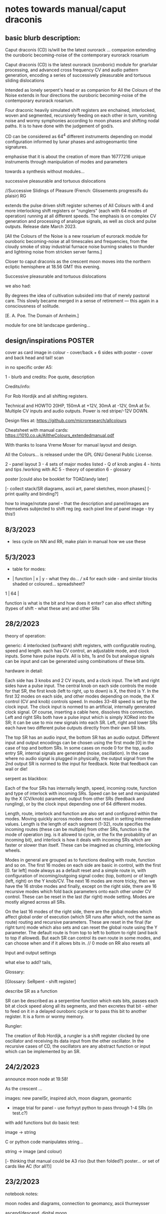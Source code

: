 * notes towards manual/caput draconis

** basic blurb description: 

Caput draconis (CD) is/will be the latest ourorack ... companion
extending the ouroboric becoming-noise of the contemporary eurorack
rosarium

Caput draconis (CD) is the latest ourorack (ouroboric) module for
gnarlular processing, and advanced cross frequency CV and audio
pattern generation, encoding a series of successively pleasurable and
tortuous sliding dislocations

Intended as lonely serpent's head or as companion for All the Colours
of the Noise extends in four directions the ouroboric becoming-noise
of the contemporary eurorack rosarium.

Four draconic heavily simulated shift registers are enchained, interlocked, woven and
segmented, recursively feeding on each other in turn, vomiting noise
and wormy symphonies according to moon phases and shifting nodal
paths. It is to have done with the judgement of god/s.

CD can be considered as 64^4 different instruments depending on modal
configuration informed by lunar phases and astrogeomantic time signatures. 

emphasise that it is about the creation of more than 16777216 unique
instruments through manipulation of modes and parameters

towards a synthesis without modules...

successive pleasurable and tortuous dislocations 

//Successive Slidings of Pleasure (French: Glissements progressifs du plaisir) RG

extends the pulse driven shift register schemes of All
Colours with 4 and more interlocking shift registers or "runglers"
(each with 64 modes of operation) running at all different speeds. The
emphasis is on complex CV generation and processing of analogue
signals, as well as clock and pulse outputs. Release date March 2023.

[All the Colours of the Noise is a new rosarium of eurorack module for
ouroboric becoming-noise at all timescales and frequencies, from the
cloudy smoke of stray industrial furnace noise burning snakes to
thunder and lightning noise from stricken server farms.]


Closer to caput draconis as the crescent moon moves into the northern ecliptic hemisphere at 18.56 GMT this evening. 

Successive pleasurable and tortuous dislocations 

we also had:

By degrees the idea of cultivation subsided into that of merely
pastoral care. This slowly became merged in a sense of retirement —
this again in a consciousness of solitude.

[E. A. Poe. The Domain of Arnheim.]

module for one bit landscape gardening...


** design/inspirations POSTER

cover as card image in colour - cover/back + 6 sides with poster - cover and back head and tail! scan

in no specific order A5:

1 - blurb and credits: Poe quote, description

Credits/info: 

For Rob Hordijk and all shifting registers.

Technical and HOWTO
20HP, 150mA at +12V, 30mA at -12V, 0mA at 5v. Multiple CV inputs and audio outputs. Power is red stripe/-12V DOWN.

Design files at: https://github.com/microresearch/allcolours

Cheatsheet with manual cards: https://1010.co.uk/AlltheColours_extendedmanual.pdf

With thanks to Ioana Vreme Moser for manual layout and design.

All the Colours... is released under the GPL GNU General Public License.


2 - panel layout
3 - 4 sets of major modes listed - Q of knob angles
4 - hints and tips /working with AC
5 - theory of operation
6 - glossary


poster [could also be booklet for TOAD/andy later]

[- collect stack/SR diagrams, ascii art, panel sketches, moon phases]
[- print quality and binding?]

how to image/notate panel - that the description and panel/images are themselves subjected to shift reg (eg. each pixel line of panel image - try this!)

** 8/3/2023

- less cycle on NN and RR, make plain in manual how we use these

** 5/3/2023

- table for modes:

-  | function | x | y - what they do... /// x4 for each side - and similar blocks shaded or coloured... spreadsheet?
1  |
64 |

function is what is the bit and how does it enter? can also effect shifting (types of shift - what these are) and other SRs

** 28/2/2023

theory of operation:

generic: 4 interlocked (software) shift registers, with configurable
routing, speed and length. each has CV control, an adjustable mode,
and clock inputs. Some have pulse inputs. All is bits, 1s and 0s but
analogue signals can be input and can be generated using combinations
of these bits.

hardware in detail:

Each side has 3 knobs and 2 CV inputs, and a clock input. The left and
right sides have a pulse input. The central knob on each side controls
the mode for that SR, the first knob (left to right, up to down) is X,
the third is Y. In the first 32 modes on each side, and other modes
depending on mode, the X control (CV and knob) controls speed. In
modes 33-48 speed is set by the clock input. The clock input is normed
to an artificial, internally generated clock signal. Of course,
inserting a cable here, dissolves this connection. Left and right SRs
both have a pulse input which is simply XORed into the SR; it can be
use to mix new signals into each SR. Left, right and lower SRs each
have two different pulse outputs directly from their own SR bits.

The top SR has an audio input, the bottom SR has an audio
output. Different input and output encodings can be chosen using the
first mode [0] in the case of top and bottom SRs. In some cases on
mode 0 for the top, audio entry SR, internal signals are generated
(noise, oscillation). In the case where no audio signal is plugged in
physically, the output signal from the 2nd output SR is normed to the
input for feedback. Note that feedback can wail or die!

serpent as blackbox:

Each of the four SRs has internally length, speed, incoming route,
function and type of interlock with incoming SRs. Speed can be set and
manipulated by the X (CV/knob) parameter, output from other SRs
(feedback and rungling), or by the clock input depending one of 64
different modes.

Length, route, interlock and function are also set and configured
within the modes. Moving quickly across modes does not result in
setting intermediate values. Length is the length of each segment
(1-32), route specifies the incoming routes (these can be multiple)
from other SRs, function is the mode of operation (eg. is it allowed
to cycle, or the fix the probability of an incoming bit), and
interlock is how it deals with incoming SRs which are faster or slower
than itself. These can be imagined as churning, interlocking wheels.

Modes in general are grouped as to functions dealing with route,
function and so on. The first 16 modes on each side are basic in
control, with the first [0. far left] mode always as a default reset
and a simple route in, with configuration of incoming/outgoing signal
codec (top, bottom) or of length (left, right) on the Y knob/CV. The
next 16 modes are more tricky, then we have the 16 strobe modes and
finally, except on the right side, there are 16 recursive modes which
fold back parameters onto each other under CV control. These can be
reset in the last (far right) mode setting. Modes are mostly aligned
across all SRs.

On the last 16 modes of the right side, there are the global modes
which affect global order of execution (which SR runs after which, not
the same as route) routing and recursive parameters. These are reset
in the final (far right turn) mode which also sets and can reset the
global route using the Y parameter. The default route is from top to
left to bottom to right (and back to top if allowed). But each SR can
control its own route in some modes, and can choose when and if it
allows bits in. // 0 mode on RR also resets all

Input and output settings

what else to add? tails, 

Glossary:

[Glossary: SeRpent - shift register]

describe SR as a function 

SR can be described as a serpentine function which eats bits, passes
each bit at clock speed along all its segments, and then excretes that
bit - either to feed on it in a delayed ouroboric cycle or to pass
this bit to another register. It is a form or wormy memory.

Rungler: 

The creation of Rob Hordijk, a rungler is a shift register clocked by
one oscillator and receiving its data input from the other
oscillator. In the recursive cases of CD, the oscillators are any abstract
function or input which can be implemented by an SR.

** 24/2/2023

announce moon node at 19.58!

As the crescent ...

images: new panelSr, inspired alch, moon diagram, geomantic

- image trial for panel - use forhyyt python to pass through 1-4 SRs (in test.c?)

with add functions but do basic test:

image -> string

C or python code manipulates string...

string -> image (and colour)

[- thinking that manual could be A3 riso (but then folded?) poster... or set of cards like AC (for all?)]

** 23/2/2023

notebook notes:

moon nodes and diagrams, connection to geomancy, ascii thurneysser

ascend/descend, digital moon

layout diagram of connected segments, show that can be shifting like turing reader drawings (and to do own reader)

layers - speed, route, prob, types

each side has...

modes...

** 20/2/2023

tips:

- such as use of pulse ins if sections start to run out, also to mix in signals...
- take out clock ins if not being used for strobe speeds or pulses
- operate right hand side at slower speeds or use slow pulsing clock in // not always

work from bottom up - useful configuration on bottom, leave it and start work from top

Computers for the Arts - Higgins, Dick as model with printed printouts/permutations, permutate our own instructions

the user shoots
the user kills

how to patch following geomantic instructions

** 9/2/2023

- how interacts with AC to fill in from notes:

- use of HF clock signals as strobe clock for CD
- use of comped noise as strobe and as noise/snare entry 
- feedback path with AC
- pulses from CD -> ?
- AC as audio source
- use of comparator for clocks

hints and tips also: feedback of pulses, what to do when it runs out

use of globals - order of playing

how to play it - consider the combinations of the 4 modes/nodes as an
instrument itself determined by the collision of modes and the moon's
phases.

** new 4/5/2022+

- how to use with geomantic layout of 4 figures...

[from segmodes]
head fire C 1=one dot/active. 0=2 dots/passive. 
neck air L
body water N
feet earth R

each figure has active/passive lines (passive as static) for 4 layers - in the 4 elements

so then one card would give how to operate (eg. which to leave static) but then for 4 cards?

- grid of features with symbols eg.

      clk spd 
xmode  *   -

eg. does it use clk (as param, as timing/speed, as pulse)

what else??? fill in

also like grid from moods modes/

** Heavens material

https://academic.oup.com/jcmc/article/3/3/JCMC334/4584381

vehicle

 A walk-in can be defined as "an entity who occupies a body that has been vacated by its original soul"

next level

** or caput draconis materials

geomancy figures 

** ascii art/outputs for different SR varieties

** artful description/older

Heavens\ extends the pulse driven shift register schemes of All
Colours with 4 and more interlocking shift registers or "runglers"
(each with 64 modes of operation) running at all different speeds. The
emphasis is on complex CV generation and processing of analogue
signals, as well as clock and pulse outputs. Release date March 2023.

** basic description

how we call SR: as rungler, as a walk-in

Heavens\ presents four interlocking or overlapping shift registers, runglers or digital walk-ins.

Each register has a speed, a mode (of 64) and a length (up to 32 cells) which
can be varied in most cases by control voltage (CV), or by other
parameters. Each has a clock pulse input which, depending on mode
determines speed of the register or some other parameter, such as a
freeze or a strobe.

Each register has 64 modes which can only be selected by the mode
knob. There are 3 major modes which choose how the speed of the
register is determined: by speed CV, by speed CV and another shift
register, or by incoming clock pulses.

The top register is for incoming signals, such as the analogue input
or internal digital noise. Here the mode largely determines the type
of input and how it is processed (eg. how many bits).

The lowest register is for outgoing CV and audio rate signals which
are converted from the digital registers according to various schemes
set by the mode (eg. how many bits).

The left and right registers are used to delay, process and feed back
between top and bottom. The routing of the four distinct registers is
largely fixed as follows (again a few modes can change this fixed
routing). Top register feeds into left which feeds into both lower and
right. The right feeds back in to the top. 

Left and right registers have additional pulse in inputs and two pulse
outs. One of these is half the speed of the other/one division. The
lower register also has two pulses outs giving a total of six pulse
outputs and one analaogue CV/audio out.

All registers can run at differing speeds, the slowest speed is a full
stop which does not advance the register. If a register is running
faster than it's feed-in register it will cycle through a frozen copy
of that register (a ghost) which is updated as soon as the feed-in
runs again. This means that a stopped register will merely repeat its
contents feeding another faster or unstopped register. Some registers
further manipulate their own incoming ghost registers.

** modes drawn out - how we notate these eg. symbols for probabilty, how we make a grid?

** layout and panel scan

** other params/ power etc.

20HP, XmA at +12V, XmA at -12V, 0mA at 5v. Multiple inputs, single audio/CV outputs, multiple pulse outputs. Power is red stripe/-12V DOWN.

** any example patches

** links/reading list/reader

- other random
- http://www.ccru.net/digithype/Afrobinary.htm
- https://monoskop.org/images/f/f1/CCRU_Abstract_Culture_Digital_Hyperstition_1999.pdf
